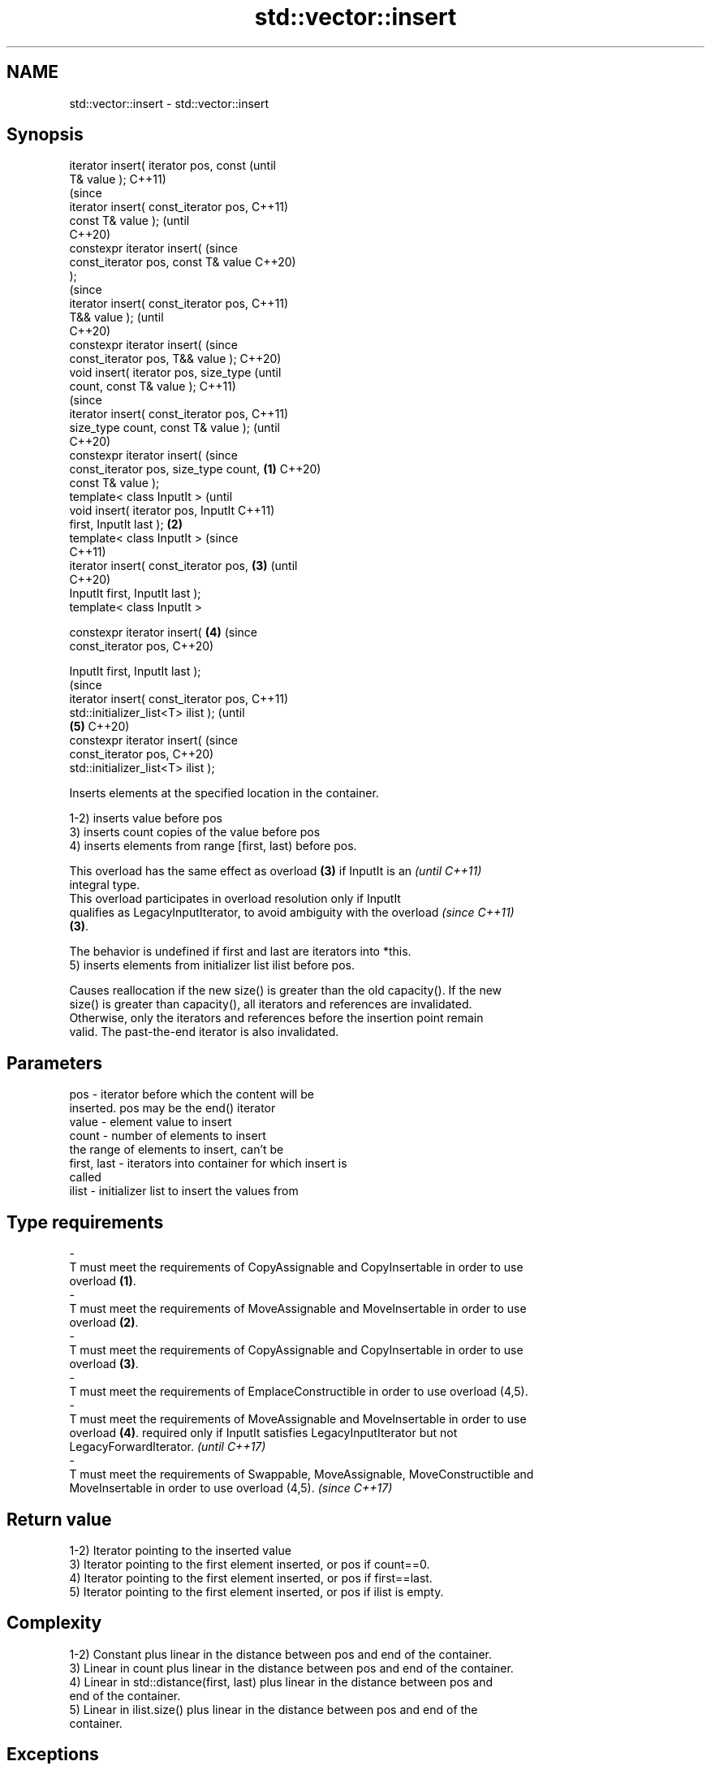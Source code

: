.TH std::vector::insert 3 "2022.07.31" "http://cppreference.com" "C++ Standard Libary"
.SH NAME
std::vector::insert \- std::vector::insert

.SH Synopsis
   iterator insert( iterator pos, const         (until
   T& value );                                  C++11)
                                                (since
   iterator insert( const_iterator pos,         C++11)
   const T& value );                            (until
                                                C++20)
   constexpr iterator insert(                   (since
   const_iterator pos, const T& value           C++20)
   );
                                                        (since
   iterator insert( const_iterator pos,                 C++11)
   T&& value );                                         (until
                                                        C++20)
   constexpr iterator insert(                           (since
   const_iterator pos, T&& value );                     C++20)
   void insert( iterator pos, size_type                         (until
   count, const T& value );                                     C++11)
                                                                (since
   iterator insert( const_iterator pos,                         C++11)
   size_type count, const T& value );                           (until
                                                                C++20)
   constexpr iterator insert(                                   (since
   const_iterator pos, size_type count, \fB(1)\fP                     C++20)
   const T& value );
   template< class InputIt >                                            (until
   void insert( iterator pos, InputIt                                   C++11)
   first, InputIt last );                   \fB(2)\fP
   template< class InputIt >                                            (since
                                                                        C++11)
   iterator insert( const_iterator pos,         \fB(3)\fP                     (until
                                                                        C++20)
   InputIt first, InputIt last );
   template< class InputIt >

   constexpr iterator insert(                           \fB(4)\fP             (since
   const_iterator pos,                                                  C++20)

   InputIt first, InputIt last );
                                                                                (since
   iterator insert( const_iterator pos,                                         C++11)
   std::initializer_list<T> ilist );                                            (until
                                                                \fB(5)\fP             C++20)
   constexpr iterator insert(                                                   (since
   const_iterator pos,                                                          C++20)
   std::initializer_list<T> ilist );

   Inserts elements at the specified location in the container.

   1-2) inserts value before pos
   3) inserts count copies of the value before pos
   4) inserts elements from range [first, last) before pos.

   This overload has the same effect as overload \fB(3)\fP if InputIt is an     \fI(until C++11)\fP
   integral type.
   This overload participates in overload resolution only if InputIt
   qualifies as LegacyInputIterator, to avoid ambiguity with the overload \fI(since C++11)\fP
   \fB(3)\fP.

   The behavior is undefined if first and last are iterators into *this.
   5) inserts elements from initializer list ilist before pos.

   Causes reallocation if the new size() is greater than the old capacity(). If the new
   size() is greater than capacity(), all iterators and references are invalidated.
   Otherwise, only the iterators and references before the insertion point remain
   valid. The past-the-end iterator is also invalidated.

.SH Parameters

   pos                   -           iterator before which the content will be
                                     inserted. pos may be the end() iterator
   value                 -           element value to insert
   count                 -           number of elements to insert
                                     the range of elements to insert, can't be
   first, last           -           iterators into container for which insert is
                                     called
   ilist                 -           initializer list to insert the values from
.SH Type requirements
   -
   T must meet the requirements of CopyAssignable and CopyInsertable in order to use
   overload \fB(1)\fP.
   -
   T must meet the requirements of MoveAssignable and MoveInsertable in order to use
   overload \fB(2)\fP.
   -
   T must meet the requirements of CopyAssignable and CopyInsertable in order to use
   overload \fB(3)\fP.
   -
   T must meet the requirements of EmplaceConstructible in order to use overload (4,5).
   -
   T must meet the requirements of MoveAssignable and MoveInsertable in order to use
   overload \fB(4)\fP. required only if InputIt satisfies LegacyInputIterator but not
   LegacyForwardIterator. \fI(until C++17)\fP
   -
   T must meet the requirements of Swappable, MoveAssignable, MoveConstructible and
   MoveInsertable in order to use overload (4,5). \fI(since C++17)\fP

.SH Return value

   1-2) Iterator pointing to the inserted value
   3) Iterator pointing to the first element inserted, or pos if count==0.
   4) Iterator pointing to the first element inserted, or pos if first==last.
   5) Iterator pointing to the first element inserted, or pos if ilist is empty.

.SH Complexity

   1-2) Constant plus linear in the distance between pos and end of the container.
   3) Linear in count plus linear in the distance between pos and end of the container.
   4) Linear in std::distance(first, last) plus linear in the distance between pos and
   end of the container.
   5) Linear in ilist.size() plus linear in the distance between pos and end of the
   container.

.SH Exceptions

   If an exception is thrown when inserting a single element at the end, and T is
   CopyInsertable or std::is_nothrow_move_constructible<T>::value is true, there are no
   effects \fI(strong exception guarantee)\fP.

.SH Example


// Run this code

 #include <iostream>
 #include <iterator>
 #include <vector>

 void print(int id, const std::vector<int>& container)
 {
     std::cout << id << ". ";
     for (const int x: container) {
          std::cout << x << ' ';
     }
     std::cout << '\\n';
 }

 int main ()
 {
     std::vector<int> c1(3, 100);
     print(1, c1);

     auto it = c1.begin();
     it = c1.insert(it, 200);
     print(2, c1);

     c1.insert(it, 2, 300);
     print(3, c1);

     // `it` no longer valid, get a new one:
     it = c1.begin();

     std::vector<int> c2(2, 400);
     c1.insert(std::next(it, 2), c2.begin(), c2.end());
     print(4, c1);

     int arr[] = { 501,502,503 };
     c1.insert(c1.begin(), arr, arr + std::size(arr));
     print(5, c1);

     c1.insert(c1.end(), { 601,602,603 } );
     print(6, c1);
 }

.SH Output:

 1. 100 100 100
 2. 200 100 100 100
 3. 300 300 200 100 100 100
 4. 300 300 400 400 200 100 100 100
 5. 501 502 503 300 300 400 400 200 100 100 100
 6. 501 502 503 300 300 400 400 200 100 100 100 601 602 603

.SH See also

   emplace   constructs element in-place
   \fI(C++11)\fP   \fI(public member function)\fP
   push_back adds an element to the end
             \fI(public member function)\fP
   inserter  creates a std::insert_iterator of type inferred from the argument
             \fI(function template)\fP
